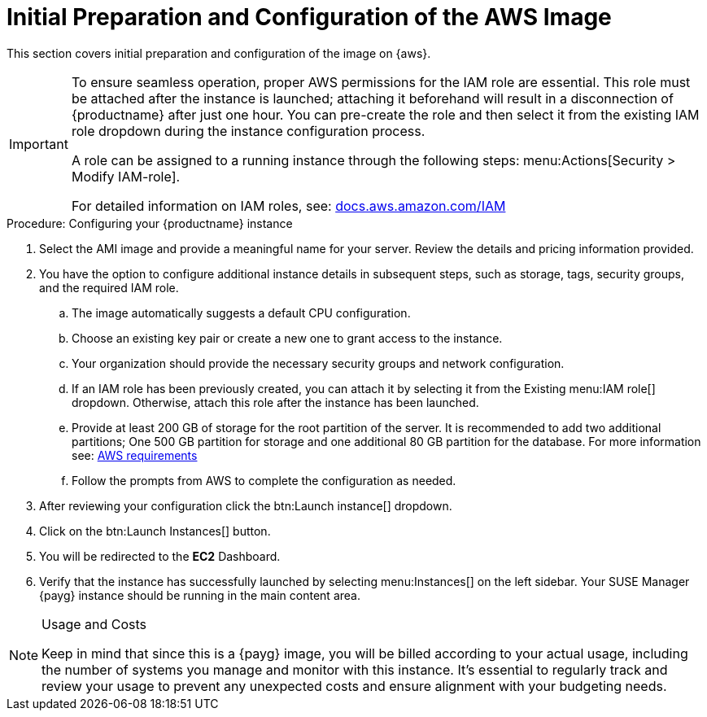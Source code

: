 = Initial Preparation and Configuration of the AWS Image

This section covers initial preparation and configuration of the image on {aws}.

[IMPORTANT]
====
To ensure seamless operation, proper AWS permissions for the IAM role are essential. This role must be attached after the instance is launched; attaching it beforehand will result in a disconnection of {productname} after just one hour. You can pre-create the role and then select it from the existing IAM role dropdown during the instance configuration process.

A role can be assigned to a running instance through the following steps: menu:Actions[Security > Modify IAM-role].

For detailed information on IAM roles, see:  link:https://docs.aws.amazon.com/IAM/latest/UserGuide/id_roles.html[docs.aws.amazon.com/IAM]
====

.Procedure: Configuring your {productname} instance

. Select the AMI image and provide a meaningful name for your server.
  Review the details and pricing information provided. 

. You have the option to configure additional instance details in subsequent steps, such as storage, tags, security groups, and the required IAM role.

.. The image automatically suggests a default CPU configuration.

.. Choose an existing key pair or create a new one to grant access to the instance.

.. Your organization should provide the necessary security groups and network configuration.

.. If an IAM role has been previously created, you can attach it by selecting it from the Existing menu:IAM role[] dropdown. Otherwise, attach this role after the instance has been launched.

.. Provide at least 200 GB of storage for the root partition of the server. It is recommended to add two additional partitions; One 500 GB partition for storage and one additional 80 GB partition for the database. For more information see: xref:public-cloud-guide/payg/payg-aws-requirements.adoc[AWS requirements]

.. Follow the prompts from AWS to complete the configuration as needed.

. After reviewing your configuration click the btn:Launch instance[] dropdown.

. Click on the btn:Launch Instances[] button.

. You will be redirected to the **EC2** Dashboard.

. Verify that the instance has successfully launched by selecting menu:Instances[] on the left sidebar. Your SUSE Manager {payg} instance should be running in the main content area.

[NOTE] 
.Usage and Costs
====
Keep in mind that since this is a {payg} image, you will be billed according to your actual usage, including the number of systems you manage and monitor with this instance. It's essential to regularly track and review your usage to prevent any unexpected costs and ensure alignment with your budgeting needs.
====

